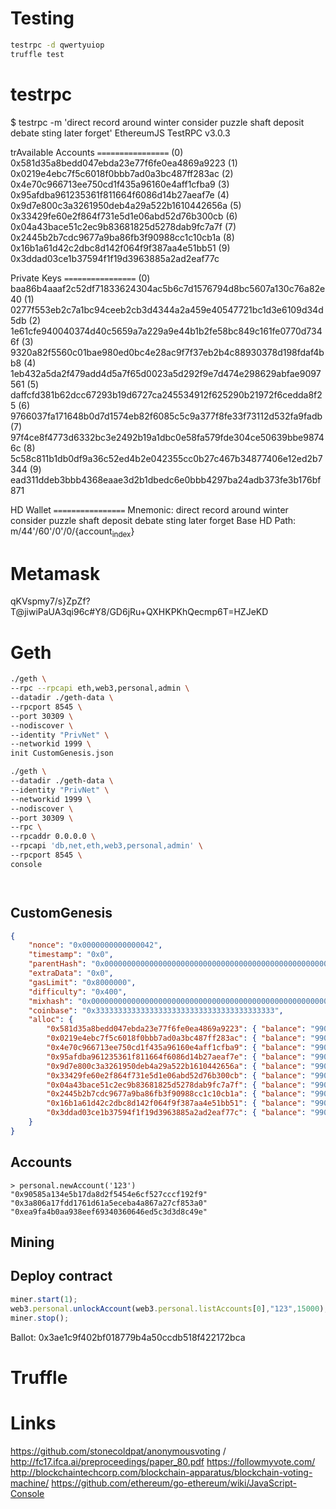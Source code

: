 * Testing
#+BEGIN_SRC bash
testrpc -d qwertyuiop
truffle test
#+END_SRC
* testrpc
$ testrpc -m 'direct record around winter consider puzzle shaft deposit debate sting later forget'
EthereumJS TestRPC v3.0.3

trAvailable Accounts
==================
(0) 0x581d35a8bedd047ebda23e77f6fe0ea4869a9223
(1) 0x0219e4ebc7f5c6018f0bbb7ad0a3bc487ff283ac
(2) 0x4e70c966713ee750cd1f435a96160e4aff1cfba9
(3) 0x95afdba961235361f811664f6086d14b27aeaf7e
(4) 0x9d7e800c3a3261950deb4a29a522b1610442656a
(5) 0x33429fe60e2f864f731e5d1e06abd52d76b300cb
(6) 0x04a43bace51c2ec9b83681825d5278dab9fc7a7f
(7) 0x2445b2b7cdc9677a9ba86fb3f90988cc1c10cb1a
(8) 0x16b1a61d42c2dbc8d142f064f9f387aa4e51bb51
(9) 0x3ddad03ce1b37594f1f19d3963885a2ad2eaf77c

Private Keys
==================
(0) baa86b4aaaf2c52df71833624304ac5b6c7d1576794d8bc5607a130c76a82e40
(1) 0277f553eb2c7a1bc94ceeb2cb3d4344a2a459e40547721bc1d3e6109d34d5db
(2) 1e61cfe940040374d40c5659a7a229a9e44b1b2fe58bc849c161fe0770d7346f
(3) 9320a82f5560c01bae980ed0bc4e28ac9f7f37eb2b4c88930378d198fdaf4bb8
(4) 1eb432a5da2f479add4d5a7f65d0023a5d292f9e7d474e298629abfae9097561
(5) daffcfd381b62dcc67293b19d6727ca245534912f625290b21972f6cedda8f25
(6) 9766037fa171648b0d7d1574eb82f6085c5c9a377f8fe33f73112d532fa9fadb
(7) 97f4ce8f4773d6332bc3e2492b19a1dbc0e58fa579fde304ce50639bbe98746c
(8) 5c58c811b1db0df9a36c52ed4b2e042355cc0b27c467b34877406e12ed2b7344
(9) ead311ddeb3bbb4368eaae3d2b1dbedc6e0bbb4297ba24adb373fe3b176bf871

HD Wallet
==================
Mnemonic:      direct record around winter consider puzzle shaft deposit debate sting later forget
Base HD Path:  m/44'/60'/0'/0/{account_index}
* Metamask
qKVspmy7/s}ZpZf?T@jiwiPaUA3qi96c#Y8/GD6jRu+QXHKPKhQecmp6T=HZJeKD
* Geth
#+BEGIN_SRC bash
./geth \
--rpc --rpcapi eth,web3,personal,admin \
--datadir ./geth-data \
--rpcport 8545 \
--port 30309 \
--nodiscover \
--identity "PrivNet" \
--networkid 1999 \
init CustomGenesis.json

./geth \
--datadir ./geth-data \
--identity "PrivNet" \
--networkid 1999 \
--nodiscover \
--port 30309 \
--rpc \
--rpcaddr 0.0.0.0 \
--rpcapi 'db,net,eth,web3,personal,admin' \
--rpcport 8545 \
console
#+END_SRC

#+BEGIN_SRC

#+END_SRC
** CustomGenesis
#+BEGIN_SRC json
{
    "nonce": "0x0000000000000042",
    "timestamp": "0x0",
    "parentHash": "0x0000000000000000000000000000000000000000000000000000000000000000",
    "extraData": "0x0",
    "gasLimit": "0x8000000",
    "difficulty": "0x400",
    "mixhash": "0x0000000000000000000000000000000000000000000000000000000000000000",
    "coinbase": "0x3333333333333333333333333333333333333333",
    "alloc": {
        "0x581d35a8bedd047ebda23e77f6fe0ea4869a9223": { "balance": "99000000000000000000" },
        "0x0219e4ebc7f5c6018f0bbb7ad0a3bc487ff283ac": { "balance": "99000000000000000000" },
        "0x4e70c966713ee750cd1f435a96160e4aff1cfba9": { "balance": "99000000000000000000" },
        "0x95afdba961235361f811664f6086d14b27aeaf7e": { "balance": "99000000000000000000" },
        "0x9d7e800c3a3261950deb4a29a522b1610442656a": { "balance": "99000000000000000000" },
        "0x33429fe60e2f864f731e5d1e06abd52d76b300cb": { "balance": "99000000000000000000" },
        "0x04a43bace51c2ec9b83681825d5278dab9fc7a7f": { "balance": "99000000000000000000" },
        "0x2445b2b7cdc9677a9ba86fb3f90988cc1c10cb1a": { "balance": "99000000000000000000" },
        "0x16b1a61d42c2dbc8d142f064f9f387aa4e51bb51": { "balance": "99000000000000000000" },
        "0x3ddad03ce1b37594f1f19d3963885a2ad2eaf77c": { "balance": "99000000000000000000" }
    }
}
#+END_SRC
** Accounts
#+BEGIN_SRC
> personal.newAccount('123')
"0x90585a134e5b17da8d2f5454e6cf527cccf192f9"
"0x3a806a17fdd1761d61a5eceba4a867a27cf853a0"
"0xea9fa4b0aa938eef69340360646ed5c3d3d8c49e"
#+END_SRC
** Mining
** Deploy contract
#+BEGIN_SRC javascript
miner.start(1);
web3.personal.unlockAccount(web3.personal.listAccounts[0],"123",15000);
miner.stop();
#+END_SRC
Ballot: 0x3ae1c9f402bf018779b4a50ccdb518f422172bca
* Truffle
* Links
https://github.com/stonecoldpat/anonymousvoting / http://fc17.ifca.ai/preproceedings/paper_80.pdf
https://followmyvote.com/
http://blockchaintechcorp.com/blockchain-apparatus/blockchain-voting-machine/
https://github.com/ethereum/go-ethereum/wiki/JavaScript-Console
